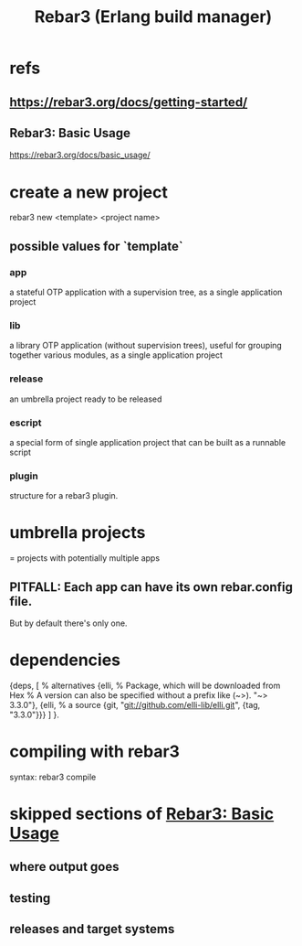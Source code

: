 :PROPERTIES:
:ID:       4bdf5e92-8bf3-498d-9b0a-6febaf854a31
:END:
#+title: Rebar3 (Erlang build manager)
* refs
** https://rebar3.org/docs/getting-started/
** Rebar3: Basic Usage
:PROPERTIES:
:ID:       515a6ec9-82fa-4684-bbbb-8c6e918fdb77
:END:
   https://rebar3.org/docs/basic_usage/
* create a new project
  rebar3 new <template> <project name>
** possible values for `template`
*** app
    a stateful OTP application with a supervision tree, as a single application project
*** lib
    a library OTP application (without supervision trees), useful for grouping together various modules, as a single application project
*** release
    an umbrella project ready to be released
*** escript
    a special form of single application project that can be built as a runnable script
*** plugin
    structure for a rebar3 plugin.
* umbrella projects
  = projects with potentially multiple apps
** PITFALL: Each app can have its own rebar.config file.
   But by default there's only one.
* dependencies
  {deps, [
          % alternatives
          {elli, % Package, which will be downloaded from Hex
	         % A version can also be specified without a prefix like (~>).
	    "~> 3.3.0"},
          {elli, % a source
	    {git, "git://github.com/elli-lib/elli.git", {tag, "3.3.0"}}}
          ]
  }.
* compiling with rebar3
:PROPERTIES:
:ID:       7d366340-3876-415f-aec1-05108a28fd2b
:END:
  syntax:
    rebar3 compile
* skipped sections of [[https://github.com/JeffreyBenjaminBrown/public_notes_with_github-navigable_links/blob/master/rebar3_erlang_build_manager.org#rebar3-basic-usage][Rebar3: Basic Usage]]
** where output goes
** testing
** releases and target systems
